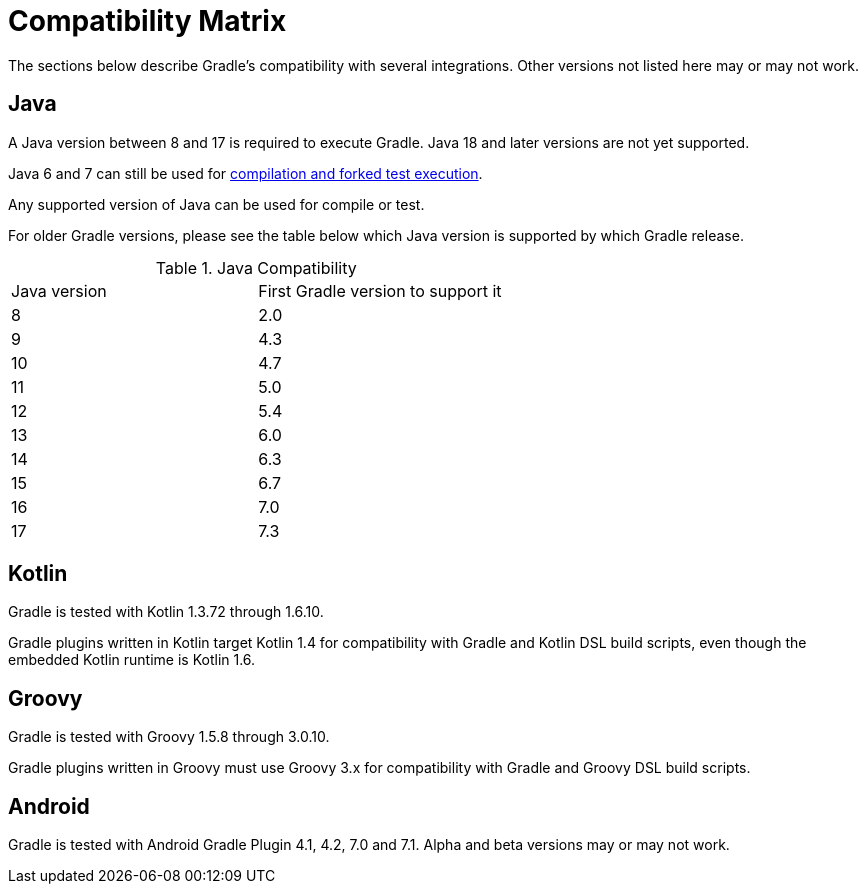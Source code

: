 // Copyright 2019 the original author or authors.
//
// Licensed under the Apache License, Version 2.0 (the "License");
// you may not use this file except in compliance with the License.
// You may obtain a copy of the License at
//
//      http://www.apache.org/licenses/LICENSE-2.0
//
// Unless required by applicable law or agreed to in writing, software
// distributed under the License is distributed on an "AS IS" BASIS,
// WITHOUT WARRANTIES OR CONDITIONS OF ANY KIND, either express or implied.
// See the License for the specific language governing permissions and
// limitations under the License.

[[compatibility]]
= Compatibility Matrix
The sections below describe Gradle's compatibility with several integrations. Other versions not listed here may or may not work.

== Java
A Java version between 8 and 17 is required to execute Gradle. Java 18 and later versions are not yet supported.

Java 6 and 7 can still be used for <<building_java_projects.adoc#sec:java_cross_compilation,compilation and forked test execution>>.

Any supported version of Java can be used for compile or test.

For older Gradle versions, please see the table below which Java version is supported by which Gradle release.


.Java Compatibility
|===
|Java version|First Gradle version to support it
|8|2.0
|9|4.3
|10|4.7
|11|5.0
|12|5.4
|13|6.0
|14|6.3
|15|6.7
|16|7.0
|17|7.3
|===

[[kotlin]]
== Kotlin
Gradle is tested with Kotlin 1.3.72 through 1.6.10.

Gradle plugins written in Kotlin target Kotlin 1.4 for compatibility with Gradle and Kotlin DSL build scripts, even though the embedded Kotlin runtime is Kotlin 1.6.

== Groovy
Gradle is tested with Groovy 1.5.8 through 3.0.10.

Gradle plugins written in Groovy must use Groovy 3.x for compatibility with Gradle and Groovy DSL build scripts.

== Android
Gradle is tested with Android Gradle Plugin 4.1, 4.2, 7.0 and 7.1. Alpha and beta versions may or may not work.
